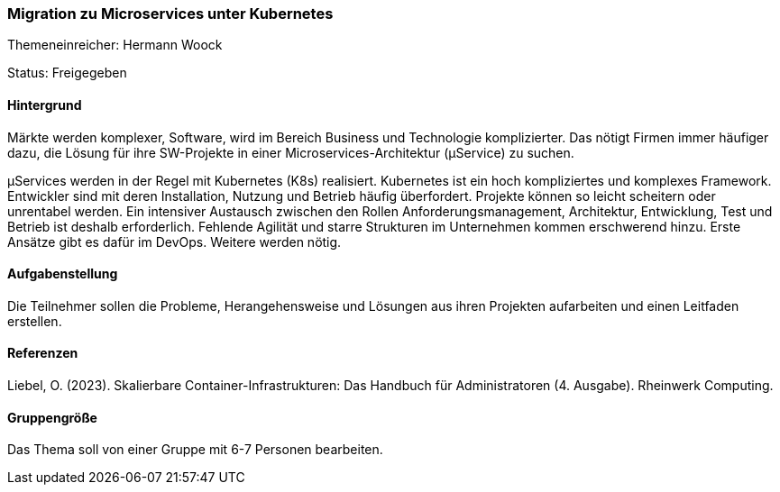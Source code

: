 // tag::DE[]
=== Migration zu Microservices unter Kubernetes
Themeneinreicher: Hermann Woock

Status: Freigegeben

==== Hintergrund

Märkte werden komplexer, Software, wird im Bereich Business und Technologie komplizierter. Das nötigt Firmen immer häufiger dazu, die Lösung für ihre SW-Projekte in einer Microservices-Architektur (µService) zu suchen.

µServices werden in der Regel mit Kubernetes (K8s) realisiert. Kubernetes ist ein hoch kompliziertes und komplexes Framework. Entwickler sind mit deren Installation, Nutzung und Betrieb häufig überfordert. Projekte können so leicht scheitern oder unrentabel werden. Ein intensiver Austausch zwischen den Rollen Anforderungsmanagement, Architektur, Entwicklung, Test und Betrieb ist deshalb erforderlich. Fehlende Agilität und starre Strukturen im Unternehmen kommen erschwerend hinzu. Erste Ansätze gibt es dafür im DevOps. Weitere werden nötig.

==== Aufgabenstellung

Die Teilnehmer sollen die Probleme, Herangehensweise und Lösungen aus ihren Projekten aufarbeiten und einen Leitfaden erstellen.

==== Referenzen

Liebel, O. (2023). Skalierbare Container-Infrastrukturen: Das Handbuch für Administratoren (4. Ausgabe). Rheinwerk Computing. 

==== Gruppengröße

Das Thema soll von einer Gruppe mit 6-7 Personen bearbeiten.